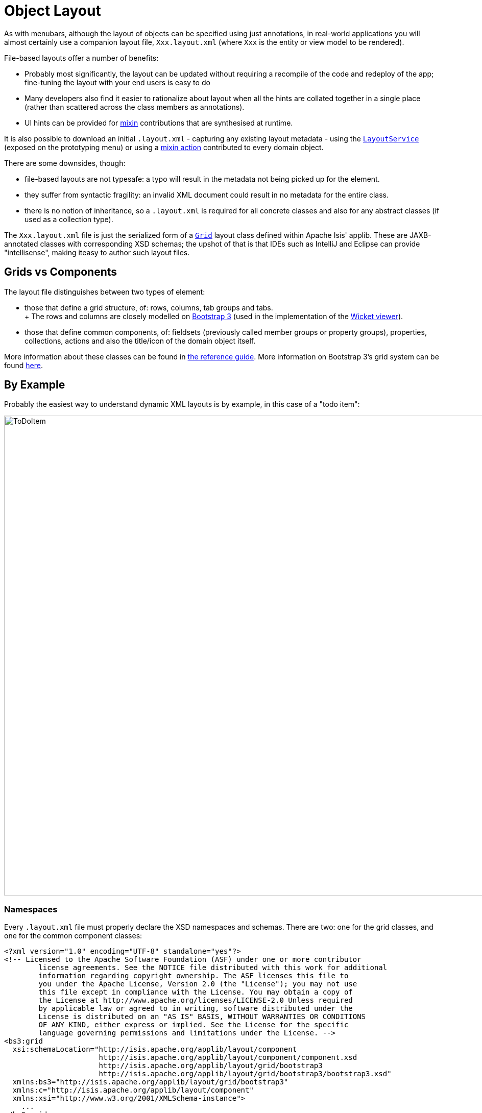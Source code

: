 [[object-layout]]
= Object Layout

:Notice: Licensed to the Apache Software Foundation (ASF) under one or more contributor license agreements. See the NOTICE file distributed with this work for additional information regarding copyright ownership. The ASF licenses this file to you under the Apache License, Version 2.0 (the "License"); you may not use this file except in compliance with the License. You may obtain a copy of the License at. http://www.apache.org/licenses/LICENSE-2.0 . Unless required by applicable law or agreed to in writing, software distributed under the License is distributed on an "AS IS" BASIS, WITHOUT WARRANTIES OR  CONDITIONS OF ANY KIND, either express or implied. See the License for the specific language governing permissions and limitations under the License.


As with menubars, although the layout of objects can be specified using just annotations, in real-world applications you will almost certainly use a companion layout file, `Xxx.layout.xml` (where `Xxx` is the entity or view model to be rendered).

File-based layouts offer a number of benefits:

* Probably most significantly, the layout can be updated without requiring a recompile of the code and redeploy of the app; fine-tuning the layout with your end users is easy to do

* Many developers also find it easier to rationalize about layout when all the hints are collated together in a single place (rather than scattered across the class members as annotations).

* UI hints can be provided for xref:userguide:fun:mixins.adoc[mixin] contributions that are synthesised at runtime.

It is also possible to download an initial `.layout.xml` - capturing any existing layout metadata - using the xref:refguide:applib:index/services/layout/LayoutService.adoc[`LayoutService`] (exposed on the prototyping menu) or using a xref:refguide:applib-cm:roles-mixins-contributees/mixins.adoc#Object[mixin action] contributed to every domain object.

There are some downsides, though:

* file-based layouts are not typesafe: a typo will result in the metadata not being picked up for the element.

* they suffer from syntactic fragility: an invalid XML document could result in no metadata for the entire class.

* there is no notion of inheritance, so a `.layout.xml` is required for all concrete classes and also for any abstract classes (if used as a collection type).

The `Xxx.layout.xml` file is just the serialized form of a xref:refguide:applib-cm:layout.adoc[`Grid`] layout class defined within Apache Isis' applib.
These are JAXB-annotated classes with corresponding XSD schemas; the upshot of that is that IDEs such as IntelliJ and Eclipse can provide "intellisense", making iteasy to author such layout files.

== Grids vs Components

The layout file distinguishes between two types of element:

* those that define a grid structure, of: rows, columns, tab groups and tabs. +
+ The rows and columns are closely modelled on link:http://getbootstrap.com[Bootstrap 3] (used in the implementation of the xref:vw:ROOT:about.adoc[Wicket viewer]).

* those that define common components, of: fieldsets (previously called member groups or property groups), properties, collections, actions and also the title/icon of the domain object itself.

More information about these classes can be found in xref:refguide:applib-cm:layout.adoc[the reference guide].
More information on Bootstrap 3's grid system can be found link:http://getbootstrap.com/css/#grid[here].

== By Example

Probably the easiest way to understand dynamic XML layouts is by example, in this case of a "todo item":

image::layout-dynamic-xml/ToDoItem.png[width="940px"]

=== Namespaces

Every `.layout.xml` file must properly declare the XSD namespaces and schemas.
There are two: one for the grid classes, and one for the common component classes:

[source,xml]
----
<?xml version="1.0" encoding="UTF-8" standalone="yes"?>
<!-- Licensed to the Apache Software Foundation (ASF) under one or more contributor
	license agreements. See the NOTICE file distributed with this work for additional
	information regarding copyright ownership. The ASF licenses this file to
	you under the Apache License, Version 2.0 (the "License"); you may not use
	this file except in compliance with the License. You may obtain a copy of
	the License at http://www.apache.org/licenses/LICENSE-2.0 Unless required
	by applicable law or agreed to in writing, software distributed under the
	License is distributed on an "AS IS" BASIS, WITHOUT WARRANTIES OR CONDITIONS
	OF ANY KIND, either express or implied. See the License for the specific
	language governing permissions and limitations under the License. -->
<bs3:grid
  xsi:schemaLocation="http://isis.apache.org/applib/layout/component
                      http://isis.apache.org/applib/layout/component/component.xsd
                      http://isis.apache.org/applib/layout/grid/bootstrap3
                      http://isis.apache.org/applib/layout/grid/bootstrap3/bootstrap3.xsd"
  xmlns:bs3="http://isis.apache.org/applib/layout/grid/bootstrap3"
  xmlns:c="http://isis.apache.org/applib/layout/component"
  xmlns:xsi="http://www.w3.org/2001/XMLSchema-instance">
    ...
</bs3:grid>
----

Most IDEs will automatically download the XSD schemas from the specified schema locations, thereby providing "intellisense" help as you edit the file.

=== Rows, full-width cols, and tabs

The example layout consists of three rows: a row for the object/icon, a row containing a properties, and a row containing collections.
In all three cases the row contains a single column spanning the full width of the page.
For the property and collection rows, the column contains a tab group.

This corresponds to the following XML:

[source,xml]
----
<bs3:row>
    <bs3:col span="12" unreferencedActions="true">
        <c:domainObject bookmarking="AS_ROOT"/>
    </bs3:col>
</bs3:row>
<bs3:row>
    <bs3:col span="12">
        <bs3:tabGroup>
            <bs3:tab name="Properties">...</bs3:tab>
            <bs3:tab name="Other">...</bs3:tab>
            <bs3:tab name="Metadata">...</bs3:tab>
        </bs3:tabGroup>
    </bs3:col>
</bs3:row>
<bs3:row>
    <bs3:col span="12">
        <bs3:tabGroup unreferencedCollections="true">
            <bs3:tab name="Similar to">...</bs3:tab>
            <bs3:tab name="Dependencies">...</bs3:tab>
        </bs3:tabGroup>
    </bs3:col>
</bs3:row>
----

You will notice that one of the ``col``umns has an ``unreferencedActions`` attribute, while one of the ``tabGroup``s has a similar ``unreferencedCollections`` attribute.
This topic is discussed in more detail xref:#unreferenced-members[below].

=== Fieldsets

The first tab containing properties is divided into two columns, each of which holds a single fieldset of multiple properties.
Those properties in turn can have associated actions.

This corresponds to the following XML:

[source,xml]
----
<bs3:tab name="Properties">
    <bs3:row>
        <bs3:col span="6">
            <c:fieldSet name="General" id="general" unreferencedProperties="true">
                <c:action id="duplicate" position="PANEL_DROPDOWN"/>
                <c:action id="delete"/>
                <c:property id="description"/>
                <c:property id="category"/>
                <c:property id="subcategory">
                    <c:action id="updateCategory"/>
                    <c:action id="analyseCategory" position="RIGHT"/>
                </c:property>
                <c:property id="complete">
                    <c:action id="completed" cssClassFa="fa-thumbs-up"/>
                    <c:action id="notYetCompleted" cssClassFa="fa-thumbs-down"/>
                </c:property>
            </c:fieldSet>
        </bs3:col>
        <bs3:col span="6">
            ...
        </bs3:col>
    </bs3:row>
</bs3:tab>
----

The tab defines two columns, each span of 6 (meaning half the width of the page).

In the first column there is a single fieldset.
Notice how actions - such as `duplicate` and `delete` - can be associated with this fieldset directly, meaning that they should be rendered on the fieldset's top panel.

Thereafter the fieldset lists the properties in order.
Actions can be associated with properties too; here they are rendered underneath or to the right of the field.

Note also the `unreferencedProperties` attribute for the fieldset; this topic is discussed in more detail xref:#unreferenced-members[below].


[NOTE]
====
The ``<fieldset>``'s "name" attribute is optional.
If omitted, then the title panel is suppressed, freeing more real estate.

Do be aware though that if there are any actions that have been placed on the fieldset's panel, then these _will *not* be displayed_.
====

=== Collections

In the final row the collections are placed in tabs, simply one collection per tab.
This corresponds to the following XML:

[source,xml]
----
<bs3:tab name="Similar to">
    <bs3:row>
        <bs3:col span="12">
            <c:collection defaultView="table" id="similarTo"/>
        </bs3:col>
    </bs3:row>
</bs3:tab>
<bs3:tab name="Dependencies">
    <bs3:row>
        <bs3:col span="12">
            <c:collection defaultView="table" id="dependencies">
                <c:action id="add"/>
                <c:action id="remove"/>
            </c:collection>
        </bs3:col>
    </bs3:row>
</bs3:tab>
----

As with properties, actions can be associated with collections; this indicates that they should be rendered in the collection's header.

[#unreferenced-members]
== Unreferenced Members

As noted in the preceding discussion, several of the grid's regions have either an ``unreferencedActions``, ``unreferencedCollections`` or ``unreferencedProperties`` attribute.

The rules are:

* `unreferencedActions` attribute can be specified either on a column or on a fieldset.
+
It would normally be typical to use the column holding the `<domainObject/>` icon/title, that is as shown in the example.
The unreferenced actions then appear as top-level actions for the domain object.

* `unreferencedCollections` attribute can be specified either on a column or on a tabgroup.
+
If specified on a column, then that column will contain each of the unreferenced collections, stacked one on top of the other.
If specified on a tab group, then a separate tab will be created for each collection, with that tab containing only that single collection.

* `unreferencedProperties` attribute can be specified only on a fieldset.

The purpose of these attributes is to indicate where in the layout any unreferenced members should be rendered.
Every grid _must_ nominate one region for each of these three member types, the reason being that to ensure that the layout can be used even if it is incomplete with respect to the object members inferred from the Java source code.
This might be because the developer forgot to update the layout, or it might be because of a new mixin (property, collection or action) contributed to many objects.

The framework ensures that in any given grid exactly one region is specified for each of the three `unreferenced...` attributes.
If the grid fails this validation, then a warning message will be displayed, and the invalid XML logged.
The layout XML will then be ignored.

== Combining with Annotations

Rather than specify every UI semantic in the layout file, you can optionally combine with a number of annotations.
The idea is that the layout.xml is used primarily for the coarse-grained grid layout, with annotations used for the stuff that changes less often, such as associating actions with properties or collections, or the order of properties or actions within a fieldset.

The annotations most relevant here is xref:refguide:applib:index/annotation/MemberOrder.adoc[`@MemberOrder`]:

* for properties:

** `@MemberOrder#name()` can be used to identify associate a property with a fieldset.
+
With this approach all of the fieldsets in the `layout.xml` file are left empty.
The properties "slot into" the relevant field set to associate  = "...", sequence = "...")`.

** `@MemberOrder#sequence()` specifies the order of properties within their fieldset

* for actions:

** `@MemberOrder#name()` is used to associate an action with a property.
+
The `@Action#associateWith()` annotation can be used instead as a direct replacement that "reads" better.

** `@MemberOrder#sequence()` specifies the order of actions (if there are multiple actions for a property)
+
The `@Action#associateWithSequence()` annotation can be used as a direct replacement.

There are a number of other "layout" annotations, specifically xref:refguide:applib:index/annotation/PropertyLayout.adoc[`@PropertyLayout`], xref:refguide:applib:index/annotation/CollectionLayout.adoc[`@CollectionLayout`] and xref:refguide:applib:index/annotation/ActionLayout.adoc[`@ActionLayout`].
All of the semantics in these layout annotations can also be specified in the `.layout.xml` files; which is used is a matter of taste.

In addition, xref:refguide:applib:index/annotation/ParameterLayout.adoc[`@ParameterLayout`] provides layout hints for action parameters.
There is no way to specify these semantics in the `.layout.xml` file (action parameters are not enumerated in the file).

=== Layout file styles

If you want to make your usage of layout files consistent, then the framework can help because it allows the layout XML files to be downloaded using the xref:refguide:applib:index/services/layout/LayoutService.adoc[`LayoutService`].
This is exposed on the prototyping menu to allow you to download a ZIP file of layout XML files for all domain entities and view models.

When downloading the layout files, there are four "styles" available:

* current
* complete
* normalized
* minimal

Ignoring the "current" style (which merely downloads the currently cached layout), the other three styles allow the developer to choose how much metadata is to be specified in the XML, and how much (if any) will be obtained from annotations in the metamodel.

As a developer, you can therefore select the layout file which maps to your preferred usage:

* if you want all layout metadata to be read from the `.layout.xml` file, then download the "complete" version, and copy the file alongside the domain class.
You can then remove all `@MemberOrder`, `@ActionLayout`, `@PropertyLayout` and `@CollectionLayout` annotations from the source code of the domain class.

* if you want to use layout XML file to describe the grid (columns, tabs etc) and specify which object members are associated with those regions of the grid, then download the "normalized" version.
You can then remove the `@MemberOrder` and `@Action#associateWith` annotations from the source code of the domain class, but retain the `@ActionLayout`, `@PropertyLayout` and `@CollectionLayout` annotations.

* if you want to use layout XML file ONLY to describe the grid, then download the "minimal" version.
The grid regions will be empty in this version, and the framework will use the `@MemberOrder` and `@Action#associateWith` annotations to bind object members to those regions.

If you want to adjust the layout XML for a single domain object, then you can use the xref:refguide:applib-cm:roles-mixins-contributees/mixins.adoc#downloadlayoutxml[mixin action] (contributed to every domain object).

